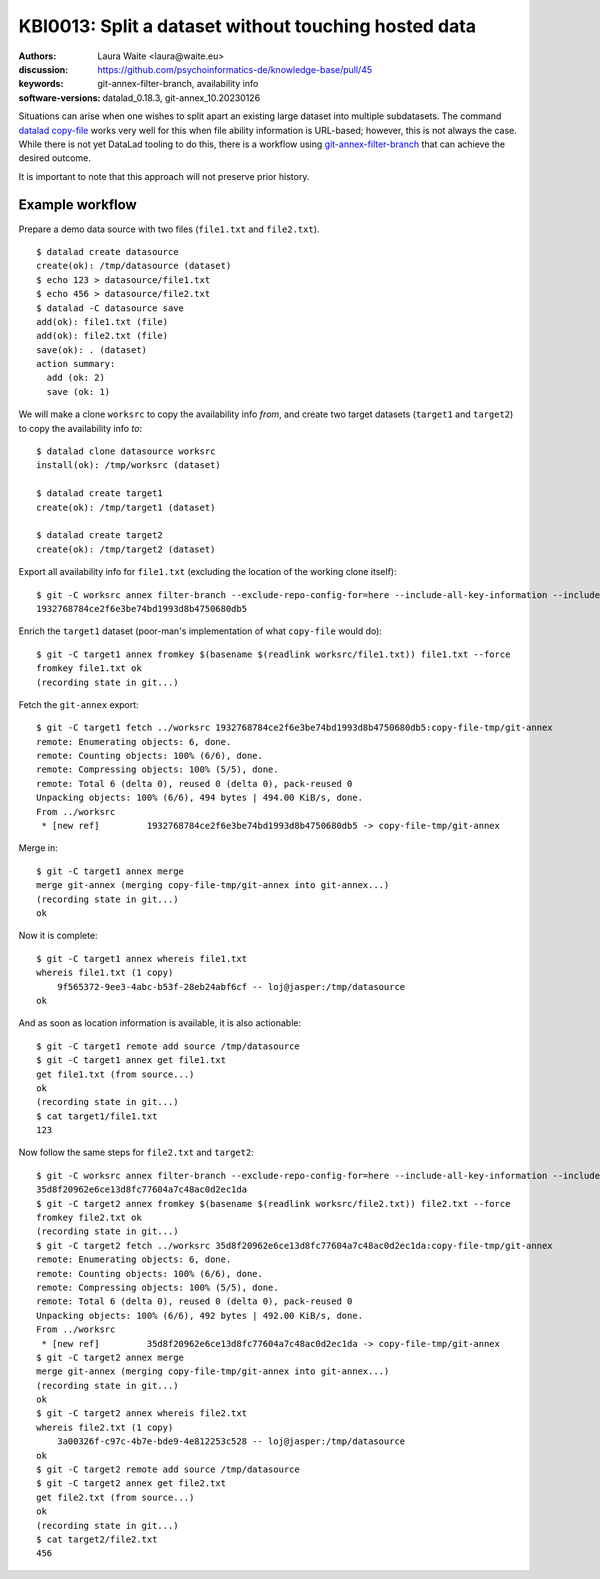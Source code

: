 .. index::
   single: filter-branch; merge; copy-file

.. highlight:: console

KBI0013: Split a dataset without touching hosted data
=====================================================

:authors: Laura Waite <laura@waite.eu>
:discussion: https://github.com/psychoinformatics-de/knowledge-base/pull/45
:keywords: git-annex-filter-branch, availability info
:software-versions: datalad_0.18.3, git-annex_10.20230126

Situations can arise when one wishes to split apart an existing large
dataset into multiple subdatasets. The command `datalad copy-file`_ works very
well for this when file ability information is URL-based; however, this is not
always the case. While there is not yet DataLad tooling to do this, there
is a workflow using `git-annex-filter-branch`_ that can achieve the desired
outcome.

It is important to note that this approach will not preserve prior history.

Example workflow
----------------

Prepare a demo data source with two files (``file1.txt`` and ``file2.txt``). ::

    $ datalad create datasource
    create(ok): /tmp/datasource (dataset)
    $ echo 123 > datasource/file1.txt
    $ echo 456 > datasource/file2.txt
    $ datalad -C datasource save
    add(ok): file1.txt (file)
    add(ok): file2.txt (file)
    save(ok): . (dataset)
    action summary:
      add (ok: 2)
      save (ok: 1)

We will make a clone ``worksrc`` to copy the availability info *from*, and
create two target datasets (``target1`` and ``target2``) to copy the
availability info *to*::

    $ datalad clone datasource worksrc
    install(ok): /tmp/worksrc (dataset)

    $ datalad create target1
    create(ok): /tmp/target1 (dataset)

    $ datalad create target2
    create(ok): /tmp/target2 (dataset)

Export all availability info for ``file1.txt`` (excluding the location of the
working clone itself)::

    $ git -C worksrc annex filter-branch --exclude-repo-config-for=here --include-all-key-information --include-all-repo-config file1.txt
    1932768784ce2f6e3be74bd1993d8b4750680db5

Enrich the ``target1`` dataset (poor-man's implementation of what ``copy-file``
would do)::

    $ git -C target1 annex fromkey $(basename $(readlink worksrc/file1.txt)) file1.txt --force
    fromkey file1.txt ok
    (recording state in git...)

Fetch the ``git-annex`` export::

    $ git -C target1 fetch ../worksrc 1932768784ce2f6e3be74bd1993d8b4750680db5:copy-file-tmp/git-annex
    remote: Enumerating objects: 6, done.
    remote: Counting objects: 100% (6/6), done.
    remote: Compressing objects: 100% (5/5), done.
    remote: Total 6 (delta 0), reused 0 (delta 0), pack-reused 0
    Unpacking objects: 100% (6/6), 494 bytes | 494.00 KiB/s, done.
    From ../worksrc
     * [new ref]         1932768784ce2f6e3be74bd1993d8b4750680db5 -> copy-file-tmp/git-annex

Merge in::

    $ git -C target1 annex merge
    merge git-annex (merging copy-file-tmp/git-annex into git-annex...)
    (recording state in git...)
    ok

Now it is complete::

    $ git -C target1 annex whereis file1.txt
    whereis file1.txt (1 copy)
        9f565372-9ee3-4abc-b53f-28eb24abf6cf -- loj@jasper:/tmp/datasource
    ok

And as soon as location information is available, it is also actionable::

    $ git -C target1 remote add source /tmp/datasource
    $ git -C target1 annex get file1.txt
    get file1.txt (from source...)
    ok
    (recording state in git...)
    $ cat target1/file1.txt
    123

Now follow the same steps for ``file2.txt`` and ``target2``::

    $ git -C worksrc annex filter-branch --exclude-repo-config-for=here --include-all-key-information --include-all-repo-config file2.txt
    35d8f20962e6ce13d8fc77604a7c48ac0d2ec1da
    $ git -C target2 annex fromkey $(basename $(readlink worksrc/file2.txt)) file2.txt --force
    fromkey file2.txt ok
    (recording state in git...)
    $ git -C target2 fetch ../worksrc 35d8f20962e6ce13d8fc77604a7c48ac0d2ec1da:copy-file-tmp/git-annex
    remote: Enumerating objects: 6, done.
    remote: Counting objects: 100% (6/6), done.
    remote: Compressing objects: 100% (5/5), done.
    remote: Total 6 (delta 0), reused 0 (delta 0), pack-reused 0
    Unpacking objects: 100% (6/6), 492 bytes | 492.00 KiB/s, done.
    From ../worksrc
     * [new ref]         35d8f20962e6ce13d8fc77604a7c48ac0d2ec1da -> copy-file-tmp/git-annex
    $ git -C target2 annex merge
    merge git-annex (merging copy-file-tmp/git-annex into git-annex...)
    (recording state in git...)
    ok
    $ git -C target2 annex whereis file2.txt
    whereis file2.txt (1 copy)
        3a00326f-c97c-4b7e-bde9-4e812253c528 -- loj@jasper:/tmp/datasource
    ok
    $ git -C target2 remote add source /tmp/datasource
    $ git -C target2 annex get file2.txt
    get file2.txt (from source...)
    ok
    (recording state in git...)
    $ cat target2/file2.txt
    456

.. _datalad copy-file: http://handbook.datalad.org/en/latest/beyond_basics/101-149-copyfile.html
.. _git-annex-filter-branch: https://git-annex.branchable.com/git-annex-filter-branch/

